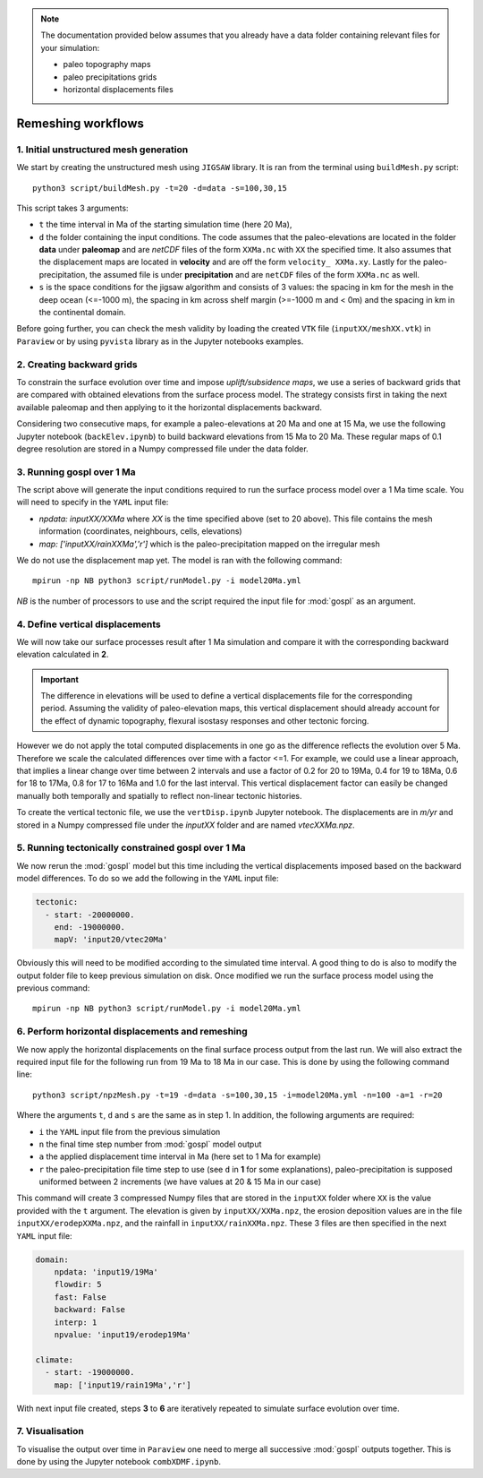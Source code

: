 .. _advance:

.. note::

  The documentation provided below assumes that you already have a data folder containing relevant files for your simulation:

  - paleo topography maps
  - paleo precipitations grids
  - horizontal displacements files


==============================================
Remeshing workflows
==============================================



1. Initial unstructured mesh generation
---------------------------------------

We start by creating the unstructured mesh using ``JIGSAW`` library. It is ran from the terminal using ``buildMesh.py`` script::

    python3 script/buildMesh.py -t=20 -d=data -s=100,30,15


This script takes 3 arguments:

- ``t`` the time interval in Ma of the starting simulation time (here 20 Ma),
- ``d`` the folder containing the input conditions. The code assumes that the paleo-elevations are located in the folder **data** under **paleomap** and are `netCDF` files of the form ``XXMa.nc`` with ``XX`` the specified time. It also assumes that the displacement maps are located in **velocity** and are off the form ``velocity_ XXMa.xy``. Lastly for the paleo-precipitation, the assumed file is under **precipitation** and are ``netCDF`` files of the form ``XXMa.nc`` as well.
- ``s`` is the space conditions for the jigsaw algorithm and consists of 3 values: the spacing in km for the mesh in the deep ocean (<=-1000 m), the spacing in km across shelf margin (>=-1000 m and < 0m) and the spacing in km in the continental domain.

Before going further, you can check the mesh validity by loading the created ``VTK`` file (``inputXX/meshXX.vtk``) in ``Paraview`` or by using ``pyvista`` library as in the Jupyter notebooks examples.


2. Creating backward grids
---------------------------------------

To constrain the surface evolution over time and impose *uplift/subsidence maps*, we use a series of backward grids that are compared with obtained elevations from the surface process model. The strategy consists first in taking the next available paleomap and then applying to it the horizontal displacements backward.

Considering two consecutive maps, for example a paleo-elevations at 20 Ma and one at 15 Ma, we use the following Jupyter notebook (``backElev.ipynb``) to build backward elevations from 15 Ma to 20 Ma. These regular maps of 0.1 degree resolution are stored in a Numpy compressed file under the data folder.


3. Running gospl over 1 Ma
---------------------------------------

The script above will generate the input conditions required to run the surface process model over a 1 Ma time scale. You will need to specify in the ``YAML`` input file:

- `npdata: inputXX/XXMa` where `XX` is the time specified above (set to 20 above). This file contains the mesh information (coordinates, neighbours, cells, elevations)
- `map: ['inputXX/rainXXMa','r']` which is the paleo-precipitation mapped on the irregular mesh

We do not use the displacement map yet. The model is ran with the following command::

    mpirun -np NB python3 script/runModel.py -i model20Ma.yml


*NB* is the number of processors to use and the script required the input file for :mod:`gospl` as an argument.

4. Define vertical displacements
---------------------------------------

We will now take our surface processes result after 1 Ma simulation and compare it with the corresponding backward elevation calculated in **2**.

.. important::

  The difference in elevations will be used to define a vertical displacements file for the corresponding period. Assuming the validity of paleo-elevation maps, this vertical displacement should already account for the effect of dynamic topography, flexural isostasy responses and other tectonic forcing.

However we do not apply the total computed displacements in one go as the difference reflects the evolution over 5 Ma. Therefore we scale the calculated differences over time with a factor <=1. For example, we could use a linear approach, that implies a linear change over time between 2 intervals and use a factor of 0.2 for 20 to 19Ma, 0.4 for 19 to 18Ma, 0.6 for 18 to 17Ma, 0.8 for 17 to 16Ma and 1.0 for the last interval. This vertical displacement factor can easily be changed manually both temporally and spatially to reflect non-linear tectonic histories.

To create the vertical tectonic file, we use the ``vertDisp.ipynb`` Jupyter notebook. The displacements are in *m/yr* and stored in a Numpy compressed file under the `inputXX` folder and are named `vtecXXMa.npz`.

5. Running tectonically constrained gospl over 1 Ma
-----------------------------------------------------------

We now rerun the :mod:`gospl` model but this time including the vertical displacements imposed based on the backward model differences. To do so we add the following in the ``YAML`` input file:


.. code:: ipython

  tectonic:
    - start: -20000000.
      end: -19000000.
      mapV: 'input20/vtec20Ma'

Obviously this will need to be modified according to the simulated time interval. A good thing to do is also to modify the output folder file to keep previous simulation on disk. Once modified we run the surface process model using the previous command::

    mpirun -np NB python3 script/runModel.py -i model20Ma.yml


6. Perform horizontal displacements and remeshing
-----------------------------------------------------------

We now apply the horizontal displacements on the final surface process output from the last run. We will also extract the required input file for the following run from 19 Ma to 18 Ma in our case. This is done by using the following command line::

    python3 script/npzMesh.py -t=19 -d=data -s=100,30,15 -i=model20Ma.yml -n=100 -a=1 -r=20


Where the arguments ``t``, ``d`` and ``s`` are the same as in step 1. In addition, the following arguments are required:

- ``i`` the ``YAML`` input file from the previous simulation
- ``n`` the final time step number from :mod:`gospl` model output
- ``a`` the applied displacement time interval in Ma (here set to 1 Ma for example)
- ``r`` the paleo-precipitation file time step to use (see ``d`` in **1** for some explanations), paleo-precipitation is supposed uniformed between 2 increments (we have values at 20 & 15 Ma in our case)

This command will create 3 compressed Numpy files that are stored in the ``inputXX`` folder where ``XX`` is the value provided with the ``t`` argument. The elevation is given by ``inputXX/XXMa.npz``, the erosion deposition values are in the file ``inputXX/erodepXXMa.npz``, and the rainfall in ``inputXX/rainXXMa.npz``. These 3 files are then specified in the next ``YAML`` input file:


.. code:: ipython

    domain:
        npdata: 'input19/19Ma'
        flowdir: 5
        fast: False
        backward: False
        interp: 1
        npvalue: 'input19/erodep19Ma'

    climate:
      - start: -19000000.
        map: ['input19/rain19Ma','r']

With next input file created, steps **3** to **6** are iteratively repeated to simulate surface evolution over time.


7. Visualisation
-----------------------------------------------------------

To visualise the output over time in ``Paraview`` one need to merge all successive :mod:`gospl` outputs together. This is done by using the Jupyter notebook ``combXDMF.ipynb``.
